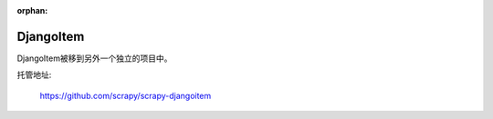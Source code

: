 :orphan:

.. _topics-djangoitem:

==========
DjangoItem
==========

DjangoItem被移到另外一个独立的项目中。

托管地址:

    https://github.com/scrapy/scrapy-djangoitem
